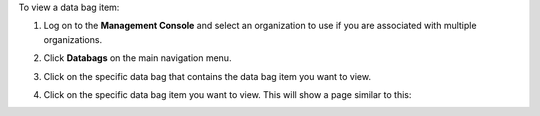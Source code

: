 .. This is an included how-to. 

To view a data bag item:

#. Log on to the **Management Console** and select an organization to use if you are associated with multiple organizations.

#. Click **Databags** on the main navigation menu.

#. Click on the specific data bag that contains the data bag item you want to view.

#. Click on the specific data bag item you want to view. This will show a page similar to this:

   .. image:: ../../images_old/step_manage_server_hosted_data_bag_item_view.png
